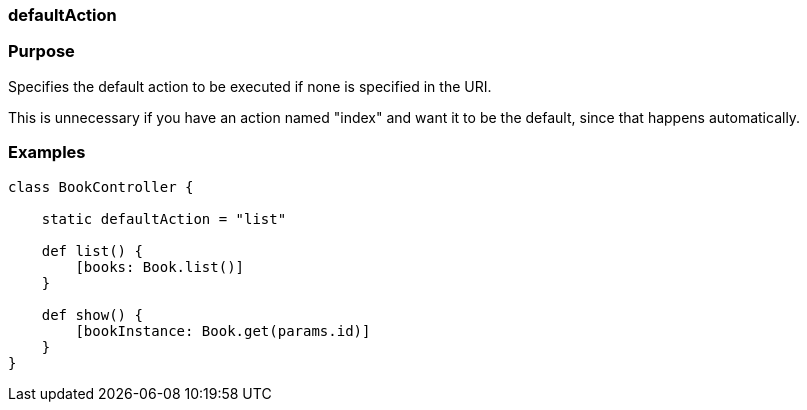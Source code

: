 
=== defaultAction



=== Purpose


Specifies the default action to be executed if none is specified in the URI.

This is unnecessary if you have an action named "index" and want it to be the default, since that happens automatically.


=== Examples


[source,java]
----
class BookController {

    static defaultAction = "list"

    def list() {
        [books: Book.list()]
    }

    def show() {
        [bookInstance: Book.get(params.id)]
    }
}
----
